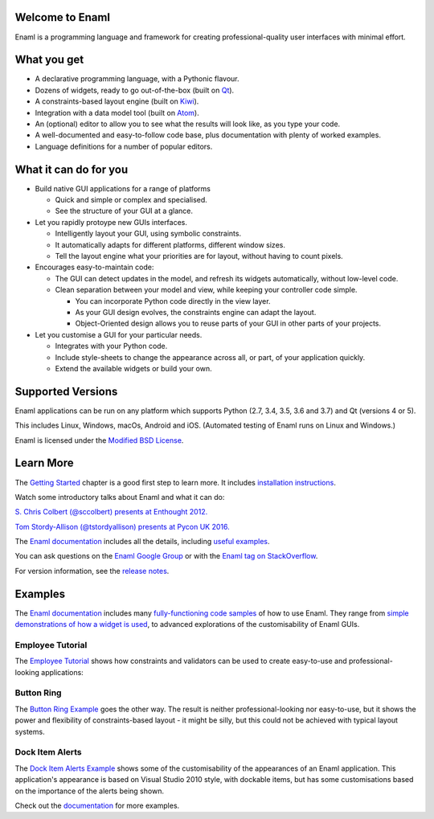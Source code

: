 Welcome to Enaml
================
.. image:: https://travis-ci.org/nucleic/enaml.svg?branch=master
    :target: https://travis-ci.org/nucleic/enaml
    :alt: Build Status
.. image:: https://ci.appveyor.com/api/projects/status/p2bapt3y6n7xixcl?svg=true
    :target: https://ci.appveyor.com/project/nucleic/enaml
    :alt: Appveyor Build Status
.. image:: https://readthedocs.org/projects/enaml/badge/?version=latest
    :target: http://enaml.readthedocs.io/en/latest/?badge=latest
    :alt: Documentation Status
.. image:: https://img.shields.io/pypi/v/enaml.svg
    :target: https://pypi.org/project/enaml/
    :alt: PyPI version
.. image:: https://codecov.io/gh/nucleic/enaml/branch/master/graph/badge.svg
    :target: https://codecov.io/gh/nucleic/enaml
    :alt: Code Coverage Status

Enaml is a programming language and framework for creating professional-quality
user interfaces with minimal effort.

What you get
============
* A declarative programming language, with a Pythonic flavour.
* Dozens of widgets, ready to go out-of-the-box (built on `Qt <https://www.qt.io/>`_).
* A constraints-based layout engine (built on `Kiwi <https://github.com/nucleic/kiwi>`_).
* Integration with a data model tool (built on `Atom <https://github.com/nucleic/atom>`_).
* An (optional) editor to allow you to see what the results will look like, as you type your code.
* A well-documented and easy-to-follow code base, plus documentation with plenty of worked examples.
* Language definitions for a number of popular editors.

What it can do for you
======================
- Build native GUI applications for a range of platforms

  + Quick and simple or complex and specialised.
  + See the structure of your GUI at a glance.

- Let you rapidly protoype new GUIs interfaces.

  + Intelligently layout your GUI, using symbolic constraints.
  + It automatically adapts for different platforms, different window sizes.
  + Tell the layout engine what your priorities are for layout, without having to count pixels.

- Encourages easy-to-maintain code:

  + The GUI can detect updates in the model, and refresh its widgets automatically, without low-level code.
  + Clean separation between your model and view, while keeping your controller code simple.

    * You can incorporate Python code directly in the view layer.
    * As your GUI design evolves, the constraints engine can adapt the layout.
    * Object-Oriented design allows you to reuse parts of your GUI in other parts of your projects.

- Let you customise a GUI for your particular needs.

  + Integrates with your Python code.
  + Include style-sheets to change the appearance across all, or part, of your application quickly.
  + Extend the available widgets or build your own.

Supported Versions
==================
Enaml applications can be run on any platform which supports Python (2.7, 3.4,
3.5, 3.6 and 3.7) and Qt (versions 4 or 5).

This includes Linux, Windows, macOs, Android and iOS. (Automated testing of
Enaml runs on Linux and Windows.)

Enaml is licensed under the `Modified BSD License <https://github.com/nucleic/enaml/blob/master/LICENSE>`_.

Learn More
==========
The `Getting Started <http://enaml.readthedocs.io/en/latest/get_started/index.html>`_ chapter is a good first step to learn more. It includes `installation instructions <http://enaml.readthedocs.io/en/latest/get_started/installation.html>`_.

Watch some introductory talks about Enaml and what it can do:

.. image:: https://img.youtube.com/vi/ycFEwz_hAxk/2.jpg
  :target: https://youtu.be/ycFEwz_hAxk

`S. Chris Colbert (@sccolbert) presents at Enthought 2012. <https://www.youtube.com/watch?v=ycFEwz_hAxk>`_

.. image:: https://img.youtube.com/vi/G5ZYUGL7uTo/1.jpg
  :target: https://www.youtube.com/watch?v=G5ZYUGL7uTo

`Tom Stordy-Allison (@tstordyallison) presents at Pycon UK 2016. <https://www.youtube.com/watch?v=G5ZYUGL7uTo>`_

The `Enaml documentation <http://enaml.readthedocs.io/en/latest>`_ includes all the details, including `useful examples <http://enaml.readthedocs.io/en/latest/examples>`_.

You can ask questions on the `Enaml Google Group <http://groups.google.com/d/forum/enaml>`_
or with the `Enaml tag on StackOverflow <https://stackoverflow.com/questions/tagged/enaml>`_.

For version information, see the  `release notes <https://github.com/nucleic/enaml/blob/master/releasenotes.rst>`_.

Examples
========
The `Enaml documentation <http://enaml.readthedocs.io/en/latest>`_ includes many  `fully-functioning code samples <http://enaml.readthedocs.io/en/latest/examples/index.html>`_ of how to use Enaml. They range from `simple demonstrations of how a widget is used <http://enaml.readthedocs.io/en/latest/examples/ex_progress_bar.html>`_, to advanced explorations of the customisability of Enaml GUIs.

Employee Tutorial
~~~~~~~~~~~~~~~~~
The `Employee Tutorial <http://enaml.readthedocs.io/en/latest/examples/tut_employee.html>`_ shows how constraints and validators can be used to create easy-to-use and professional-looking applications:

.. image:: http://enaml.readthedocs.io/en/latest/_images/tut_employee_layout.png
    :target: http://enaml.readthedocs.io/en/latest/examples/tut_employee.html

Button Ring
~~~~~~~~~~~
The `Button Ring Example <https://enaml.readthedocs.io/en/latest/examples/ex_button_ring.html>`_ goes the other way. The result is neither professional-looking nor easy-to-use, but it shows the power and  flexibility of constraints-based layout - it might be silly, but this could not be achieved with typical layout systems.

.. image:: http://enaml.readthedocs.io/en/latest/_images/ex_button_ring.png
    :target: https://enaml.readthedocs.io/en/latest/examples/ex_button_ring.htm

Dock Item Alerts
~~~~~~~~~~~~~~~~
The `Dock Item Alerts Example <https://enaml.readthedocs.io/en/latest/examples/ex_dock_item_alerts.html>`_ shows some of the customisability of the appearances of an Enaml application. This application's appearance is based on Visual Studio 2010 style, with dockable items, but has some customisations based on the importance of the alerts being shown.

.. image:: http://enaml.readthedocs.io/en/latest/_images/ex_dock_item_alerts.png
    :target: https://enaml.readthedocs.io/en/latest/examples/ex_dock_item_alerts.html

Check out the `documentation <http://enaml.readthedocs.io/en/latest/examples/index.html>`_ for more examples.


